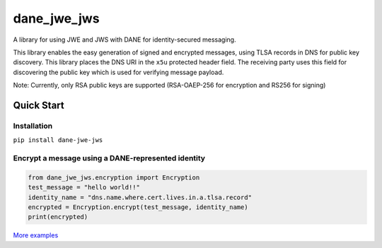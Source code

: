 ============
dane_jwe_jws
============

A library for using JWE and JWS with DANE for identity-secured messaging.


This library enables the easy generation of signed and encrypted messages,
using TLSA records in DNS for public key discovery. This library places the
DNS URI in the ``x5u`` protected header field. The receiving party uses this
field for discovering the public key which is used for verifying message
payload.

Note: Currently, only RSA public keys are supported (RSA-OAEP-256 for
encryption and RS256 for signing)

.. image:: https://readthedocs.org/projects/dane-jwe-jws/badge/?version=latest
    :target: https://dane-jwe-jws.readthedocs.io/en/latest/?badge=latest
    :alt: Documentation Status


.. image:: https://api.codeclimate.com/v1/badges/8a46b39865a6f88dc31c/maintainability
   :target: https://codeclimate.com/github/ValiMail/dane_jwe_jws/maintainability
   :alt: Maintainability


.. image:: https://api.codeclimate.com/v1/badges/8a46b39865a6f88dc31c/test_coverage
   :target: https://codeclimate.com/github/ValiMail/dane_jwe_jws/test_coverage
   :alt: Test Coverage


Quick Start
===========

Installation
------------

``pip install dane-jwe-jws``


Encrypt a message using a DANE-represented identity
---------------------------------------------------

.. code-block:: python

    from dane_jwe_jws.encryption import Encryption
    test_message = "hello world!!"
    identity_name = "dns.name.where.cert.lives.in.a.tlsa.record"
    encrypted = Encryption.encrypt(test_message, identity_name)
    print(encrypted)


`More examples <https://dane-jwe-jws.readthedocs.io/en/latest/getting_started.html>`_
